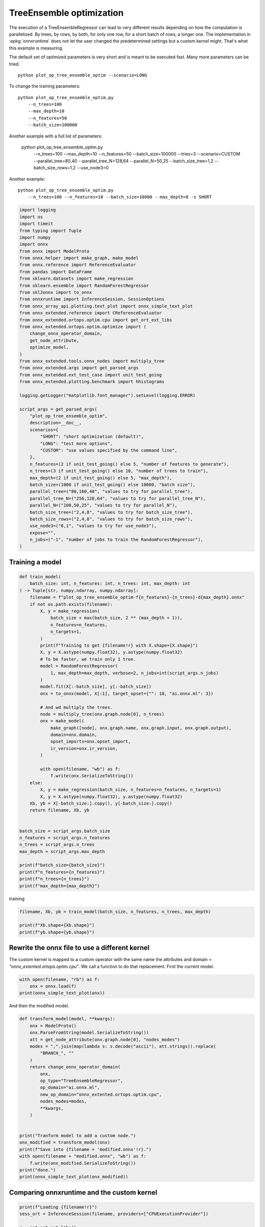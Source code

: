 
.. DO NOT EDIT.
.. THIS FILE WAS AUTOMATICALLY GENERATED BY SPHINX-GALLERY.
.. TO MAKE CHANGES, EDIT THE SOURCE PYTHON FILE:
.. "auto_examples/plot_op_tree_ensemble_optim.py"
.. LINE NUMBERS ARE GIVEN BELOW.

.. only:: html

    .. note::
        :class: sphx-glr-download-link-note

        :ref:`Go to the end <sphx_glr_download_auto_examples_plot_op_tree_ensemble_optim.py>`
        to download the full example code

.. rst-class:: sphx-glr-example-title

.. _sphx_glr_auto_examples_plot_op_tree_ensemble_optim.py:


.. _l-plot-optim-tree-ensemble:

TreeEnsemble optimization
=========================

The execution of a TreeEnsembleRegressor can lead to very different results
depending on how the computation is parallelized. By trees,
by rows, by both, for only one row, for a short batch of rows, a longer one.
The implementation in :epkg:`onnxruntime` does not let the user changed
the predetermined settings but a custom kernel might. That's what this example
is measuring.

The default set of optimized parameters is very short and is meant to be executed
fast. Many more parameters can be tried.

::

    python plot_op_tree_ensemble_optim --scenario=LONG

To change the training parameters:

::

    python plot_op_tree_ensemble_optim.py
        --n_trees=100
        --max_depth=10
        --n_features=50
        --batch_size=100000
    
Another example with a full list of parameters:

    python plot_op_tree_ensemble_optim.py
        --n_trees=100
        --max_depth=10
        --n_features=50
        --batch_size=100000
        --tries=3
        --scenario=CUSTOM
        --parallel_tree=80,40
        --parallel_tree_N=128,64
        --parallel_N=50,25
        --batch_size_tree=1,2
        --batch_size_rows=1,2
        --use_node3=0

Another example:

::

    python plot_op_tree_ensemble_optim.py
        --n_trees=100 --n_features=10 --batch_size=10000 --max_depth=8 -s SHORT        

.. GENERATED FROM PYTHON SOURCE LINES 54-107

.. code-block:: Python


    import logging
    import os
    import timeit
    from typing import Tuple
    import numpy
    import onnx
    from onnx import ModelProto
    from onnx.helper import make_graph, make_model
    from onnx.reference import ReferenceEvaluator
    from pandas import DataFrame
    from sklearn.datasets import make_regression
    from sklearn.ensemble import RandomForestRegressor
    from skl2onnx import to_onnx
    from onnxruntime import InferenceSession, SessionOptions
    from onnx_array_api.plotting.text_plot import onnx_simple_text_plot
    from onnx_extended.reference import CReferenceEvaluator
    from onnx_extended.ortops.optim.cpu import get_ort_ext_libs
    from onnx_extended.ortops.optim.optimize import (
        change_onnx_operator_domain,
        get_node_attribute,
        optimize_model,
    )
    from onnx_extended.tools.onnx_nodes import multiply_tree
    from onnx_extended.args import get_parsed_args
    from onnx_extended.ext_test_case import unit_test_going
    from onnx_extended.plotting.benchmark import hhistograms

    logging.getLogger("matplotlib.font_manager").setLevel(logging.ERROR)

    script_args = get_parsed_args(
        "plot_op_tree_ensemble_optim",
        description=__doc__,
        scenarios={
            "SHORT": "short optimization (default)",
            "LONG": "test more options",
            "CUSTOM": "use values specified by the command line",
        },
        n_features=(2 if unit_test_going() else 5, "number of features to generate"),
        n_trees=(3 if unit_test_going() else 10, "number of trees to train"),
        max_depth=(2 if unit_test_going() else 5, "max_depth"),
        batch_size=(1000 if unit_test_going() else 10000, "batch size"),
        parallel_tree=("80,160,40", "values to try for parallel_tree"),
        parallel_tree_N=("256,128,64", "values to try for parallel_tree_N"),
        parallel_N=("100,50,25", "values to try for parallel_N"),
        batch_size_tree=("2,4,8", "values to try for batch_size_tree"),
        batch_size_rows=("2,4,8", "values to try for batch_size_rows"),
        use_node3=("0,1", "values to try for use_node3"),
        expose="",
        n_jobs=("-1", "number of jobs to train the RandomForestRegressor"),
    )









.. GENERATED FROM PYTHON SOURCE LINES 108-110

Training a model
++++++++++++++++

.. GENERATED FROM PYTHON SOURCE LINES 110-159

.. code-block:: Python



    def train_model(
        batch_size: int, n_features: int, n_trees: int, max_depth: int
    ) -> Tuple[str, numpy.ndarray, numpy.ndarray]:
        filename = f"plot_op_tree_ensemble_optim-f{n_features}-{n_trees}-d{max_depth}.onnx"
        if not os.path.exists(filename):
            X, y = make_regression(
                batch_size + max(batch_size, 2 ** (max_depth + 1)),
                n_features=n_features,
                n_targets=1,
            )
            print(f"Training to get {filename!r} with X.shape={X.shape}")
            X, y = X.astype(numpy.float32), y.astype(numpy.float32)
            # To be faster, we train only 1 tree.
            model = RandomForestRegressor(
                1, max_depth=max_depth, verbose=2, n_jobs=int(script_args.n_jobs)
            )
            model.fit(X[:-batch_size], y[:-batch_size])
            onx = to_onnx(model, X[:1], target_opset={"": 18, "ai.onnx.ml": 3})

            # And wd multiply the trees.
            node = multiply_tree(onx.graph.node[0], n_trees)
            onx = make_model(
                make_graph([node], onx.graph.name, onx.graph.input, onx.graph.output),
                domain=onx.domain,
                opset_imports=onx.opset_import,
                ir_version=onx.ir_version,
            )

            with open(filename, "wb") as f:
                f.write(onx.SerializeToString())
        else:
            X, y = make_regression(batch_size, n_features=n_features, n_targets=1)
            X, y = X.astype(numpy.float32), y.astype(numpy.float32)
        Xb, yb = X[-batch_size:].copy(), y[-batch_size:].copy()
        return filename, Xb, yb


    batch_size = script_args.batch_size
    n_features = script_args.n_features
    n_trees = script_args.n_trees
    max_depth = script_args.max_depth

    print(f"batch_size={batch_size}")
    print(f"n_features={n_features}")
    print(f"n_trees={n_trees}")
    print(f"max_depth={max_depth}")





.. rst-class:: sphx-glr-script-out

 .. code-block:: none

    batch_size=10000
    n_features=5
    n_trees=10
    max_depth=5




.. GENERATED FROM PYTHON SOURCE LINES 160-161

training

.. GENERATED FROM PYTHON SOURCE LINES 161-167

.. code-block:: Python


    filename, Xb, yb = train_model(batch_size, n_features, n_trees, max_depth)

    print(f"Xb.shape={Xb.shape}")
    print(f"yb.shape={yb.shape}")





.. rst-class:: sphx-glr-script-out

 .. code-block:: none

    Training to get 'plot_op_tree_ensemble_optim-f5-10-d5.onnx' with X.shape=(20000, 5)
    [Parallel(n_jobs=-1)]: Using backend ThreadingBackend with 8 concurrent workers.
    building tree 1 of 1
    [Parallel(n_jobs=-1)]: Done   1 out of   1 | elapsed:    0.1s finished
    Xb.shape=(10000, 5)
    yb.shape=(10000,)




.. GENERATED FROM PYTHON SOURCE LINES 168-175

Rewrite the onnx file to use a different kernel
+++++++++++++++++++++++++++++++++++++++++++++++

The custom kernel is mapped to a custom operator with the same name
the attributes and domain = `"onnx_extented.ortops.optim.cpu"`.
We call a function to do that replacement.
First the current model.

.. GENERATED FROM PYTHON SOURCE LINES 175-180

.. code-block:: Python


    with open(filename, "rb") as f:
        onx = onnx.load(f)
    print(onnx_simple_text_plot(onx))





.. rst-class:: sphx-glr-script-out

 .. code-block:: none

    opset: domain='ai.onnx.ml' version=1
    opset: domain='' version=18
    input: name='X' type=dtype('float32') shape=['', 5]
    TreeEnsembleRegressor(X, n_targets=1, nodes_falsenodeids=630:[32,17,10...62,0,0], nodes_featureids=630:[4,2,0...2,0,0], nodes_hitrates=630:[1.0,1.0...1.0,1.0], nodes_missing_value_tracks_true=630:[0,0,0...0,0,0], nodes_modes=630:[b'BRANCH_LEQ',b'BRANCH_LEQ'...b'LEAF',b'LEAF'], nodes_nodeids=630:[0,1,2...60,61,62], nodes_treeids=630:[0,0,0...9,9,9], nodes_truenodeids=630:[1,2,3...61,0,0], nodes_values=630:[-0.005562378093600273,-0.06174834817647934...0.0,0.0], post_transform=b'NONE', target_ids=320:[0,0,0...0,0,0], target_nodeids=320:[5,6,8...59,61,62], target_treeids=320:[0,0,0...9,9,9], target_weights=320:[-223.03829956054688,-165.71694946289062...176.72509765625,231.73460388183594]) -> variable
    output: name='variable' type=dtype('float32') shape=['', 1]




.. GENERATED FROM PYTHON SOURCE LINES 181-182

And then the modified model.

.. GENERATED FROM PYTHON SOURCE LINES 182-209

.. code-block:: Python



    def transform_model(model, **kwargs):
        onx = ModelProto()
        onx.ParseFromString(model.SerializeToString())
        att = get_node_attribute(onx.graph.node[0], "nodes_modes")
        modes = ",".join(map(lambda s: s.decode("ascii"), att.strings)).replace(
            "BRANCH_", ""
        )
        return change_onnx_operator_domain(
            onx,
            op_type="TreeEnsembleRegressor",
            op_domain="ai.onnx.ml",
            new_op_domain="onnx_extented.ortops.optim.cpu",
            nodes_modes=modes,
            **kwargs,
        )


    print("Tranform model to add a custom node.")
    onx_modified = transform_model(onx)
    print(f"Save into {filename + 'modified.onnx'!r}.")
    with open(filename + "modified.onnx", "wb") as f:
        f.write(onx_modified.SerializeToString())
    print("done.")
    print(onnx_simple_text_plot(onx_modified))





.. rst-class:: sphx-glr-script-out

 .. code-block:: none

    Tranform model to add a custom node.
    Save into 'plot_op_tree_ensemble_optim-f5-10-d5.onnxmodified.onnx'.
    done.
    opset: domain='ai.onnx.ml' version=1
    opset: domain='' version=18
    opset: domain='onnx_extented.ortops.optim.cpu' version=1
    input: name='X' type=dtype('float32') shape=['', 5]
    TreeEnsembleRegressor[onnx_extented.ortops.optim.cpu](X, nodes_modes=b'LEQ,LEQ,LEQ,LEQ,LEQ,LEAF,LEAF,LEQ,LEAF...LEAF,LEAF', n_targets=1, nodes_falsenodeids=630:[32,17,10...62,0,0], nodes_featureids=630:[4,2,0...2,0,0], nodes_hitrates=630:[1.0,1.0...1.0,1.0], nodes_missing_value_tracks_true=630:[0,0,0...0,0,0], nodes_nodeids=630:[0,1,2...60,61,62], nodes_treeids=630:[0,0,0...9,9,9], nodes_truenodeids=630:[1,2,3...61,0,0], nodes_values=630:[-0.005562378093600273,-0.06174834817647934...0.0,0.0], post_transform=b'NONE', target_ids=320:[0,0,0...0,0,0], target_nodeids=320:[5,6,8...59,61,62], target_treeids=320:[0,0,0...9,9,9], target_weights=320:[-223.03829956054688,-165.71694946289062...176.72509765625,231.73460388183594]) -> variable
    output: name='variable' type=dtype('float32') shape=['', 1]




.. GENERATED FROM PYTHON SOURCE LINES 210-212

Comparing onnxruntime and the custom kernel
+++++++++++++++++++++++++++++++++++++++++++

.. GENERATED FROM PYTHON SOURCE LINES 212-233

.. code-block:: Python


    print(f"Loading {filename!r}")
    sess_ort = InferenceSession(filename, providers=["CPUExecutionProvider"])

    r = get_ort_ext_libs()
    print(f"Creating SessionOptions with {r!r}")
    opts = SessionOptions()
    if r is not None:
        opts.register_custom_ops_library(r[0])

    print(f"Loading modified {filename!r}")
    sess_cus = InferenceSession(
        onx_modified.SerializeToString(), opts, providers=["CPUExecutionProvider"]
    )

    print(f"Running once with shape {Xb.shape}.")
    base = sess_ort.run(None, {"X": Xb})[0]
    print(f"Running modified with shape {Xb.shape}.")
    got = sess_cus.run(None, {"X": Xb})[0]
    print("done.")





.. rst-class:: sphx-glr-script-out

 .. code-block:: none

    Loading 'plot_op_tree_ensemble_optim-f5-10-d5.onnx'
    Creating SessionOptions with ['/home/xadupre/github/onnx-extended/onnx_extended/ortops/optim/cpu/libortops_optim_cpu.so']
    Loading modified 'plot_op_tree_ensemble_optim-f5-10-d5.onnx'
    Running once with shape (10000, 5).
    Running modified with shape (10000, 5).
    done.




.. GENERATED FROM PYTHON SOURCE LINES 234-235

Discrepancies?

.. GENERATED FROM PYTHON SOURCE LINES 235-240

.. code-block:: Python


    d = numpy.abs(base - got)
    ya = numpy.abs(base).mean()
    print(f"Discrepancies: max={d.max() / ya}, mean={d.mean() / ya} (A={ya})")





.. rst-class:: sphx-glr-script-out

 .. code-block:: none

    Discrepancies: max=3.932471202006127e-07, mean=4.860534374984127e-08 (A=1241.6651611328125)




.. GENERATED FROM PYTHON SOURCE LINES 241-245

Simple verification
+++++++++++++++++++

Baseline with onnxruntime.

.. GENERATED FROM PYTHON SOURCE LINES 245-248

.. code-block:: Python

    t1 = timeit.timeit(lambda: sess_ort.run(None, {"X": Xb}), number=50)
    print(f"baseline: {t1}")





.. rst-class:: sphx-glr-script-out

 .. code-block:: none

    baseline: 0.06486119999999573




.. GENERATED FROM PYTHON SOURCE LINES 249-250

The custom implementation.

.. GENERATED FROM PYTHON SOURCE LINES 250-253

.. code-block:: Python

    t2 = timeit.timeit(lambda: sess_cus.run(None, {"X": Xb}), number=50)
    print(f"new time: {t2}")





.. rst-class:: sphx-glr-script-out

 .. code-block:: none

    new time: 0.033903600000030565




.. GENERATED FROM PYTHON SOURCE LINES 254-255

The same implementation but ran from the onnx python backend.

.. GENERATED FROM PYTHON SOURCE LINES 255-260

.. code-block:: Python

    ref = CReferenceEvaluator(filename)
    ref.run(None, {"X": Xb})
    t3 = timeit.timeit(lambda: ref.run(None, {"X": Xb}), number=50)
    print(f"CReferenceEvaluator: {t3}")





.. rst-class:: sphx-glr-script-out

 .. code-block:: none

    CReferenceEvaluator: 0.032910399999764195




.. GENERATED FROM PYTHON SOURCE LINES 261-262

The python implementation but from the onnx python backend.

.. GENERATED FROM PYTHON SOURCE LINES 262-270

.. code-block:: Python

    if n_trees < 50:
        # It is usully slow.
        ref = ReferenceEvaluator(filename)
        ref.run(None, {"X": Xb})
        t4 = timeit.timeit(lambda: ref.run(None, {"X": Xb}), number=5)
        print(f"ReferenceEvaluator: {t4} (only 5 times instead of 50)")






.. rst-class:: sphx-glr-script-out

 .. code-block:: none

    ReferenceEvaluator: 3.1879457 (only 5 times instead of 50)




.. GENERATED FROM PYTHON SOURCE LINES 271-280

Time for comparison
+++++++++++++++++++

The custom kernel supports the same attributes as *TreeEnsembleRegressor*
plus new ones to tune the parallelization. They can be seen in
`tree_ensemble.cc <https://github.com/sdpython/onnx-extended/
blob/main/onnx_extended/ortops/optim/cpu/tree_ensemble.cc#L102>`_.
Let's try out many possibilities.
The default values are the first ones.

.. GENERATED FROM PYTHON SOURCE LINES 280-328

.. code-block:: Python


    if unit_test_going():
        optim_params = dict(
            parallel_tree=[40],  # default is 80
            parallel_tree_N=[128],  # default is 128
            parallel_N=[50, 25],  # default is 50
            batch_size_tree=[1],  # default is 1
            batch_size_rows=[1],  # default is 1
            use_node3=[0],  # default is 0
        )
    elif script_args.scenario in (None, "SHORT"):
        optim_params = dict(
            parallel_tree=[80, 40],  # default is 80
            parallel_tree_N=[128, 64],  # default is 128
            parallel_N=[50, 25],  # default is 50
            batch_size_tree=[1],  # default is 1
            batch_size_rows=[1],  # default is 1
            use_node3=[0],  # default is 0
        )
    elif script_args.scenario == "LONG":
        optim_params = dict(
            parallel_tree=[80, 160, 40],
            parallel_tree_N=[256, 128, 64],
            parallel_N=[100, 50, 25],
            batch_size_tree=[1, 2, 4, 8],
            batch_size_rows=[1, 2, 4, 8],
            use_node3=[0, 1],
        )
    elif script_args.scenario == "CUSTOM":
        optim_params = dict(
            parallel_tree=list(int(i) for i in script_args.parallel_tree.split(",")),
            parallel_tree_N=list(int(i) for i in script_args.parallel_tree_N.split(",")),
            parallel_N=list(int(i) for i in script_args.parallel_N.split(",")),
            batch_size_tree=list(int(i) for i in script_args.batch_size_tree.split(",")),
            batch_size_rows=list(int(i) for i in script_args.batch_size_rows.split(",")),
            use_node3=list(int(i) for i in script_args.use_node3.split(",")),
        )
    else:
        raise ValueError(
            f"Unknown scenario {script_args.scenario!r}, use --help to get them."
        )

    cmds = []
    for att, value in optim_params.items():
        cmds.append(f"--{att}={','.join(map(str, value))}")
    print("Full list of optimization parameters:")
    print(" ".join(cmds))





.. rst-class:: sphx-glr-script-out

 .. code-block:: none

    Full list of optimization parameters:
    --parallel_tree=80,40 --parallel_tree_N=128,64 --parallel_N=50,25 --batch_size_tree=1 --batch_size_rows=1 --use_node3=0




.. GENERATED FROM PYTHON SOURCE LINES 329-330

Then the optimization.

.. GENERATED FROM PYTHON SOURCE LINES 330-360

.. code-block:: Python



    def create_session(onx):
        opts = SessionOptions()
        r = get_ort_ext_libs()
        if r is None:
            raise RuntimeError("No custom implementation available.")
        opts.register_custom_ops_library(r[0])
        return InferenceSession(
            onx.SerializeToString(), opts, providers=["CPUExecutionProvider"]
        )


    res = optimize_model(
        onx,
        feeds={"X": Xb},
        transform=transform_model,
        session=create_session,
        baseline=lambda onx: InferenceSession(
            onx.SerializeToString(), providers=["CPUExecutionProvider"]
        ),
        params=optim_params,
        verbose=True,
        number=script_args.number,
        repeat=script_args.repeat,
        warmup=script_args.warmup,
        sleep=script_args.sleep,
        n_tries=script_args.tries,
    )





.. rst-class:: sphx-glr-script-out

 .. code-block:: none

      0%|          | 0/16 [00:00<?, ?it/s]    i=1/16 TRY=0 //tree=80 //tree_N=128 //N=50 bs_tree=1 batch_size_rows=1 n3=0:   0%|          | 0/16 [00:00<?, ?it/s]    i=1/16 TRY=0 //tree=80 //tree_N=128 //N=50 bs_tree=1 batch_size_rows=1 n3=0:   6%|▋         | 1/16 [00:00<00:07,  2.04it/s]    i=2/16 TRY=0 //tree=80 //tree_N=128 //N=25 bs_tree=1 batch_size_rows=1 n3=0  ~=1.00x:   6%|▋         | 1/16 [00:00<00:07,  2.04it/s]    i=2/16 TRY=0 //tree=80 //tree_N=128 //N=25 bs_tree=1 batch_size_rows=1 n3=0  ~=1.00x:  12%|█▎        | 2/16 [00:00<00:04,  2.81it/s]    i=3/16 TRY=0 //tree=80 //tree_N=64 //N=50 bs_tree=1 batch_size_rows=1 n3=0  ~=1.00x:  12%|█▎        | 2/16 [00:00<00:04,  2.81it/s]     i=3/16 TRY=0 //tree=80 //tree_N=64 //N=50 bs_tree=1 batch_size_rows=1 n3=0  ~=1.00x:  19%|█▉        | 3/16 [00:00<00:03,  3.27it/s]    i=4/16 TRY=0 //tree=80 //tree_N=64 //N=25 bs_tree=1 batch_size_rows=1 n3=0  ~=1.00x:  19%|█▉        | 3/16 [00:00<00:03,  3.27it/s]    i=4/16 TRY=0 //tree=80 //tree_N=64 //N=25 bs_tree=1 batch_size_rows=1 n3=0  ~=1.00x:  25%|██▌       | 4/16 [00:01<00:03,  3.45it/s]    i=5/16 TRY=0 //tree=40 //tree_N=128 //N=50 bs_tree=1 batch_size_rows=1 n3=0  ~=1.00x:  25%|██▌       | 4/16 [00:01<00:03,  3.45it/s]    i=5/16 TRY=0 //tree=40 //tree_N=128 //N=50 bs_tree=1 batch_size_rows=1 n3=0  ~=1.00x:  31%|███▏      | 5/16 [00:01<00:03,  3.56it/s]    i=6/16 TRY=0 //tree=40 //tree_N=128 //N=25 bs_tree=1 batch_size_rows=1 n3=0  ~=1.00x:  31%|███▏      | 5/16 [00:01<00:03,  3.56it/s]    i=6/16 TRY=0 //tree=40 //tree_N=128 //N=25 bs_tree=1 batch_size_rows=1 n3=0  ~=1.00x:  38%|███▊      | 6/16 [00:01<00:02,  3.71it/s]    i=7/16 TRY=0 //tree=40 //tree_N=64 //N=50 bs_tree=1 batch_size_rows=1 n3=0  ~=1.00x:  38%|███▊      | 6/16 [00:01<00:02,  3.71it/s]     i=7/16 TRY=0 //tree=40 //tree_N=64 //N=50 bs_tree=1 batch_size_rows=1 n3=0  ~=1.00x:  44%|████▍     | 7/16 [00:02<00:02,  3.81it/s]    i=8/16 TRY=0 //tree=40 //tree_N=64 //N=25 bs_tree=1 batch_size_rows=1 n3=0  ~=1.00x:  44%|████▍     | 7/16 [00:02<00:02,  3.81it/s]    i=8/16 TRY=0 //tree=40 //tree_N=64 //N=25 bs_tree=1 batch_size_rows=1 n3=0  ~=1.00x:  50%|█████     | 8/16 [00:02<00:02,  3.69it/s]    i=9/16 TRY=1 //tree=80 //tree_N=128 //N=50 bs_tree=1 batch_size_rows=1 n3=0  ~=1.00x:  50%|█████     | 8/16 [00:02<00:02,  3.69it/s]    i=9/16 TRY=1 //tree=80 //tree_N=128 //N=50 bs_tree=1 batch_size_rows=1 n3=0  ~=1.00x:  56%|█████▋    | 9/16 [00:02<00:01,  3.73it/s]    i=10/16 TRY=1 //tree=80 //tree_N=128 //N=25 bs_tree=1 batch_size_rows=1 n3=0  ~=1.00x:  56%|█████▋    | 9/16 [00:02<00:01,  3.73it/s]    i=10/16 TRY=1 //tree=80 //tree_N=128 //N=25 bs_tree=1 batch_size_rows=1 n3=0  ~=1.00x:  62%|██████▎   | 10/16 [00:02<00:01,  3.95it/s]    i=11/16 TRY=1 //tree=80 //tree_N=64 //N=50 bs_tree=1 batch_size_rows=1 n3=0  ~=1.18x:  62%|██████▎   | 10/16 [00:02<00:01,  3.95it/s]     i=11/16 TRY=1 //tree=80 //tree_N=64 //N=50 bs_tree=1 batch_size_rows=1 n3=0  ~=1.18x:  69%|██████▉   | 11/16 [00:03<00:01,  3.90it/s]    i=12/16 TRY=1 //tree=80 //tree_N=64 //N=25 bs_tree=1 batch_size_rows=1 n3=0  ~=1.18x:  69%|██████▉   | 11/16 [00:03<00:01,  3.90it/s]    i=12/16 TRY=1 //tree=80 //tree_N=64 //N=25 bs_tree=1 batch_size_rows=1 n3=0  ~=1.18x:  75%|███████▌  | 12/16 [00:03<00:01,  3.92it/s]    i=13/16 TRY=1 //tree=40 //tree_N=128 //N=50 bs_tree=1 batch_size_rows=1 n3=0  ~=1.18x:  75%|███████▌  | 12/16 [00:03<00:01,  3.92it/s]    i=13/16 TRY=1 //tree=40 //tree_N=128 //N=50 bs_tree=1 batch_size_rows=1 n3=0  ~=1.18x:  81%|████████▏ | 13/16 [00:03<00:00,  3.95it/s]    i=14/16 TRY=1 //tree=40 //tree_N=128 //N=25 bs_tree=1 batch_size_rows=1 n3=0  ~=1.18x:  81%|████████▏ | 13/16 [00:03<00:00,  3.95it/s]    i=14/16 TRY=1 //tree=40 //tree_N=128 //N=25 bs_tree=1 batch_size_rows=1 n3=0  ~=1.18x:  88%|████████▊ | 14/16 [00:03<00:00,  3.95it/s]    i=15/16 TRY=1 //tree=40 //tree_N=64 //N=50 bs_tree=1 batch_size_rows=1 n3=0  ~=1.18x:  88%|████████▊ | 14/16 [00:03<00:00,  3.95it/s]     i=15/16 TRY=1 //tree=40 //tree_N=64 //N=50 bs_tree=1 batch_size_rows=1 n3=0  ~=1.18x:  94%|█████████▍| 15/16 [00:03<00:00,  4.37it/s]    i=16/16 TRY=1 //tree=40 //tree_N=64 //N=25 bs_tree=1 batch_size_rows=1 n3=0  ~=1.89x:  94%|█████████▍| 15/16 [00:03<00:00,  4.37it/s]    i=16/16 TRY=1 //tree=40 //tree_N=64 //N=25 bs_tree=1 batch_size_rows=1 n3=0  ~=1.89x: 100%|██████████| 16/16 [00:04<00:00,  4.16it/s]    i=16/16 TRY=1 //tree=40 //tree_N=64 //N=25 bs_tree=1 batch_size_rows=1 n3=0  ~=1.89x: 100%|██████████| 16/16 [00:04<00:00,  3.76it/s]




.. GENERATED FROM PYTHON SOURCE LINES 361-362

And the results.

.. GENERATED FROM PYTHON SOURCE LINES 362-369

.. code-block:: Python


    df = DataFrame(res)
    df.to_csv("plot_op_tree_ensemble_optim.csv", index=False)
    df.to_excel("plot_op_tree_ensemble_optim.xlsx", index=False)
    print(df.columns)
    print(df.head(5))





.. rst-class:: sphx-glr-script-out

 .. code-block:: none

    Index(['average', 'deviation', 'min_exec', 'max_exec', 'repeat', 'number',
           'ttime', 'context_size', 'warmup_time', 'n_exp', 'n_exp_name',
           'short_name', 'TRY', 'name', 'parallel_tree', 'parallel_tree_N',
           'parallel_N', 'batch_size_tree', 'batch_size_rows', 'use_node3'],
          dtype='object')
        average  deviation  min_exec  max_exec  repeat  number     ttime  context_size  warmup_time  ...         short_name  TRY             name  parallel_tree parallel_tree_N  parallel_N  batch_size_tree  batch_size_rows  use_node3
    0  0.001233   0.000580  0.000920  0.002947      10      10  0.012327            64     0.019365  ...         0,baseline  0.0         baseline            NaN             NaN         NaN              NaN              NaN        NaN
    1  0.001239   0.000655  0.000518  0.002204      10      10  0.012388            64     0.009845  ...  0,80,128,50,1,1,0  NaN  80,128,50,1,1,0           80.0           128.0        50.0              1.0              1.0        0.0
    2  0.001475   0.000658  0.000649  0.002447      10      10  0.014752            64     0.010031  ...  0,80,128,25,1,1,0  NaN  80,128,25,1,1,0           80.0           128.0        25.0              1.0              1.0        0.0
    3  0.001283   0.000625  0.000532  0.002173      10      10  0.012832            64     0.011999  ...   0,80,64,50,1,1,0  NaN   80,64,50,1,1,0           80.0            64.0        50.0              1.0              1.0        0.0
    4  0.001520   0.000780  0.000527  0.002538      10      10  0.015195            64     0.009333  ...   0,80,64,25,1,1,0  NaN   80,64,25,1,1,0           80.0            64.0        25.0              1.0              1.0        0.0

    [5 rows x 20 columns]




.. GENERATED FROM PYTHON SOURCE LINES 370-372

Sorting
+++++++

.. GENERATED FROM PYTHON SOURCE LINES 372-387

.. code-block:: Python


    small_df = df.drop(
        [
            "min_exec",
            "max_exec",
            "repeat",
            "number",
            "context_size",
            "n_exp_name",
        ],
        axis=1,
    ).sort_values("average")
    print(small_df.head(n=10))






.. rst-class:: sphx-glr-script-out

 .. code-block:: none

         average  deviation     ttime  warmup_time  n_exp         short_name  TRY             name  parallel_tree  parallel_tree_N  parallel_N  batch_size_tree  batch_size_rows  use_node3
    15  0.000652   0.000026  0.006524     0.003420     14   1,40,64,50,1,1,0  NaN   40,64,50,1,1,0           40.0             64.0        50.0              1.0              1.0        0.0
    10  0.001047   0.000483  0.010473     0.010070      9  1,80,128,25,1,1,0  NaN  80,128,25,1,1,0           80.0            128.0        25.0              1.0              1.0        0.0
    0   0.001233   0.000580  0.012327     0.019365      0         0,baseline  0.0         baseline            NaN              NaN         NaN              NaN              NaN        NaN
    1   0.001239   0.000655  0.012388     0.009845      0  0,80,128,50,1,1,0  NaN  80,128,50,1,1,0           80.0            128.0        50.0              1.0              1.0        0.0
    3   0.001283   0.000625  0.012832     0.011999      2   0,80,64,50,1,1,0  NaN   80,64,50,1,1,0           80.0             64.0        50.0              1.0              1.0        0.0
    7   0.001316   0.000668  0.013163     0.010758      6   0,40,64,50,1,1,0  NaN   40,64,50,1,1,0           40.0             64.0        50.0              1.0              1.0        0.0
    13  0.001330   0.000547  0.013297     0.011176     12  1,40,128,50,1,1,0  NaN  40,128,50,1,1,0           40.0            128.0        50.0              1.0              1.0        0.0
    14  0.001340   0.000732  0.013404     0.014076     13  1,40,128,25,1,1,0  NaN  40,128,25,1,1,0           40.0            128.0        25.0              1.0              1.0        0.0
    6   0.001355   0.000178  0.013549     0.006678      5  0,40,128,25,1,1,0  NaN  40,128,25,1,1,0           40.0            128.0        25.0              1.0              1.0        0.0
    12  0.001369   0.000703  0.013689     0.011556     11   1,80,64,25,1,1,0  NaN   80,64,25,1,1,0           80.0             64.0        25.0              1.0              1.0        0.0




.. GENERATED FROM PYTHON SOURCE LINES 388-390

Worst
+++++

.. GENERATED FROM PYTHON SOURCE LINES 390-394

.. code-block:: Python


    print(small_df.tail(n=10))






.. rst-class:: sphx-glr-script-out

 .. code-block:: none

         average  deviation     ttime  warmup_time  n_exp         short_name  TRY             name  parallel_tree  parallel_tree_N  parallel_N  batch_size_tree  batch_size_rows  use_node3
    6   0.001355   0.000178  0.013549     0.006678      5  0,40,128,25,1,1,0  NaN  40,128,25,1,1,0           40.0            128.0        25.0              1.0              1.0        0.0
    12  0.001369   0.000703  0.013689     0.011556     11   1,80,64,25,1,1,0  NaN   80,64,25,1,1,0           80.0             64.0        25.0              1.0              1.0        0.0
    9   0.001464   0.000804  0.014645     0.009871      8  1,80,128,50,1,1,0  NaN  80,128,50,1,1,0           80.0            128.0        50.0              1.0              1.0        0.0
    2   0.001475   0.000658  0.014752     0.010031      1  0,80,128,25,1,1,0  NaN  80,128,25,1,1,0           80.0            128.0        25.0              1.0              1.0        0.0
    11  0.001493   0.000652  0.014932     0.010300     10   1,80,64,50,1,1,0  NaN   80,64,50,1,1,0           80.0             64.0        50.0              1.0              1.0        0.0
    4   0.001520   0.000780  0.015195     0.009333      3   0,80,64,25,1,1,0  NaN   80,64,25,1,1,0           80.0             64.0        25.0              1.0              1.0        0.0
    5   0.001521   0.000749  0.015205     0.009134      4  0,40,128,50,1,1,0  NaN  40,128,50,1,1,0           40.0            128.0        50.0              1.0              1.0        0.0
    16  0.001563   0.000671  0.015627     0.007246     15   1,40,64,25,1,1,0  NaN   40,64,25,1,1,0           40.0             64.0        25.0              1.0              1.0        0.0
    8   0.001689   0.000981  0.016885     0.015829      7   0,40,64,25,1,1,0  NaN   40,64,25,1,1,0           40.0             64.0        25.0              1.0              1.0        0.0
    17  0.002029   0.001311  0.020293     0.021451      0         1,baseline  1.0         baseline            NaN              NaN         NaN              NaN              NaN        NaN




.. GENERATED FROM PYTHON SOURCE LINES 395-397

Plot
++++

.. GENERATED FROM PYTHON SOURCE LINES 397-403

.. code-block:: Python


    skeys = ",".join(optim_params.keys())
    title = f"TreeEnsemble tuning, n_tries={script_args.tries}\n{skeys}\nlower is better"
    ax = hhistograms(df, title=title, keys=("name",))
    fig = ax.get_figure()
    fig.savefig("plot_op_tree_ensemble_optim.png")



.. image-sg:: /auto_examples/images/sphx_glr_plot_op_tree_ensemble_optim_001.png
   :alt: TreeEnsemble tuning, n_tries=2 parallel_tree,parallel_tree_N,parallel_N,batch_size_tree,batch_size_rows,use_node3 lower is better
   :srcset: /auto_examples/images/sphx_glr_plot_op_tree_ensemble_optim_001.png
   :class: sphx-glr-single-img






.. rst-class:: sphx-glr-timing

   **Total running time of the script:** (0 minutes 9.109 seconds)


.. _sphx_glr_download_auto_examples_plot_op_tree_ensemble_optim.py:

.. only:: html

  .. container:: sphx-glr-footer sphx-glr-footer-example

    .. container:: sphx-glr-download sphx-glr-download-jupyter

      :download:`Download Jupyter notebook: plot_op_tree_ensemble_optim.ipynb <plot_op_tree_ensemble_optim.ipynb>`

    .. container:: sphx-glr-download sphx-glr-download-python

      :download:`Download Python source code: plot_op_tree_ensemble_optim.py <plot_op_tree_ensemble_optim.py>`


.. only:: html

 .. rst-class:: sphx-glr-signature

    `Gallery generated by Sphinx-Gallery <https://sphinx-gallery.github.io>`_
